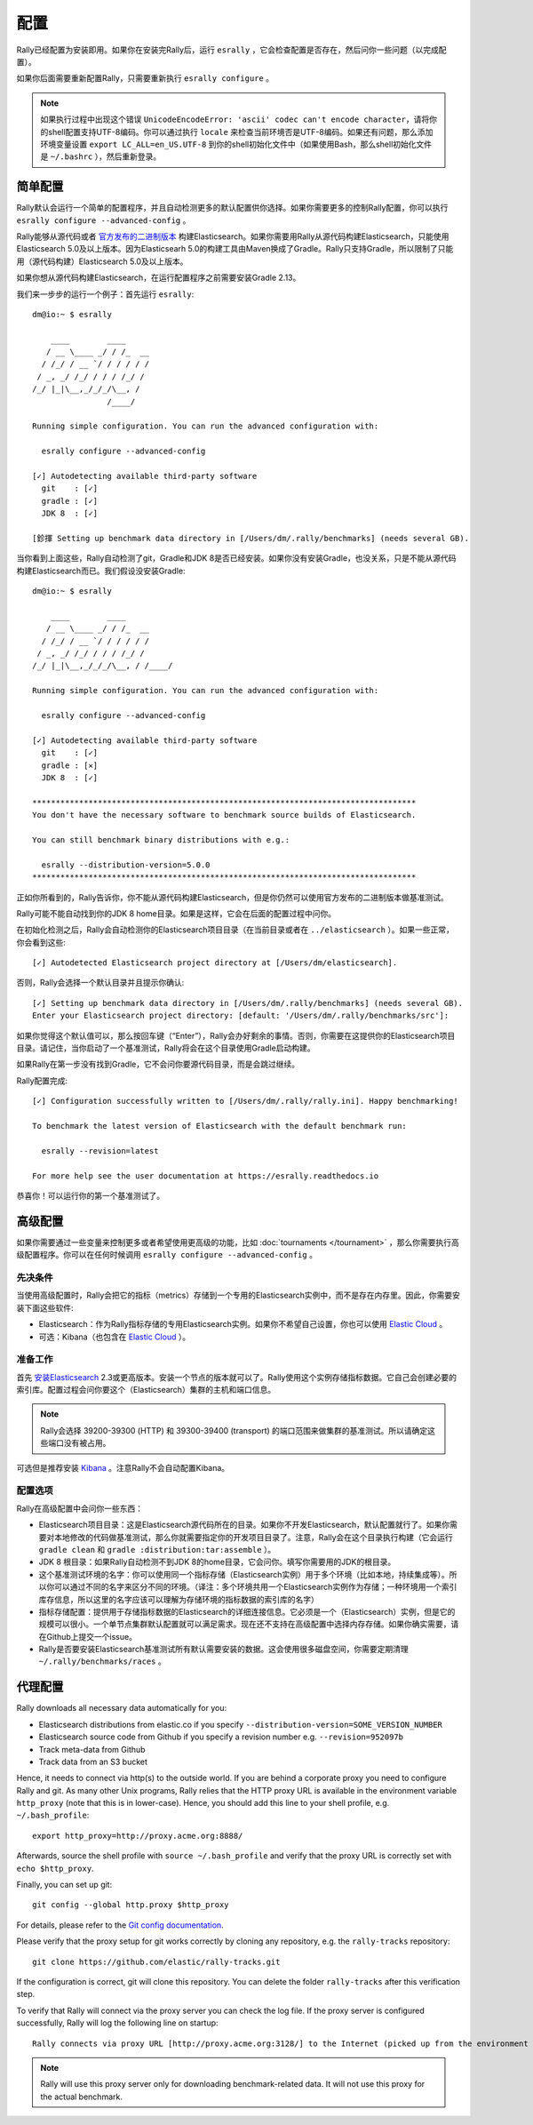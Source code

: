 配置
=============

Rally已经配置为安装即用。如果你在安装完Rally后，运行 ``esrally`` ，它会检查配置是否存在，然后问你一些问题（以完成配置）。

如果你后面需要重新配置Rally，只需要重新执行 ``esrally configure`` 。

.. note::

   如果执行过程中出现这个错误 ``UnicodeEncodeError: 'ascii' codec can't encode character``，请将你的shell配置支持UTF-8编码。你可以通过执行 ``locale`` 来检查当前环境否是UTF-8编码。如果还有问题，那么添加环境变量设置 ``export LC_ALL=en_US.UTF-8`` 到你的shell初始化文件中（如果使用Bash，那么shell初始化文件是 ``~/.bashrc`` ），然后重新登录。


简单配置
--------------------

Rally默认会运行一个简单的配置程序，并且自动检测更多的默认配置供你选择。如果你需要更多的控制Rally配置，你可以执行 ``esrally configure --advanced-config`` 。

Rally能够从源代码或者 `官方发布的二进制版本 <https://www.elastic.co/downloads/elasticsearch>`_ 构建Elasticsearch。如果你需要用Rally从源代码构建Elasticsearch，只能使用Elasticsearch 5.0及以上版本。因为Elasticsearh 5.0的构建工具由Maven换成了Gradle。Rally只支持Gradle，所以限制了只能用（源代码构建）Elasticsearch 5.0及以上版本。

如果你想从源代码构建Elasticsearch，在运行配置程序之前需要安装Gradle 2.13。

我们来一步步的运行一个例子：首先运行 ``esrally``::

    dm@io:~ $ esrally

        ____        ____
       / __ \____ _/ / /_  __
      / /_/ / __ `/ / / / / /
     / _, _/ /_/ / / / /_/ /
    /_/ |_|\__,_/_/_/\__, /
                    /____/

    Running simple configuration. You can run the advanced configuration with:

      esrally configure --advanced-config

    [✓] Autodetecting available third-party software
      git    : [✓] 
      gradle : [✓] 
      JDK 8  : [✓] 

    [鉁揮 Setting up benchmark data directory in [/Users/dm/.rally/benchmarks] (needs several GB).


当你看到上面这些，Rally自动检测了git，Gradle和JDK 8是否已经安装。如果你没有安装Gradle，也没关系，只是不能从源代码构建Elasticsearch而已。我们假设没安装Gradle::

    dm@io:~ $ esrally

        ____        ____
       / __ \____ _/ / /_  __
      / /_/ / __ `/ / / / / /
     / _, _/ /_/ / / / /_/ /
    /_/ |_|\__,_/_/_/\__, / /____/

    Running simple configuration. You can run the advanced configuration with:

      esrally configure --advanced-config

    [✓] Autodetecting available third-party software
      git    : [✓] 
      gradle : [✕]
      JDK 8  : [✓] 

    **********************************************************************************
    You don't have the necessary software to benchmark source builds of Elasticsearch.

    You can still benchmark binary distributions with e.g.:

      esrally --distribution-version=5.0.0
    **********************************************************************************

正如你所看到的，Rally告诉你，你不能从源代码构建Elasticsearch，但是你仍然可以使用官方发布的二进制版本做基准测试。

Rally可能不能自动找到你的JDK 8 home目录。如果是这样，它会在后面的配置过程中问你。

在初始化检测之后，Rally会自动检测你的Elasticsearch项目目录（在当前目录或者在 ``../elasticsearch`` ）。如果一些正常，你会看到这些::

    [✓] Autodetected Elasticsearch project directory at [/Users/dm/elasticsearch].

否则，Rally会选择一个默认目录并且提示你确认::

    [✓] Setting up benchmark data directory in [/Users/dm/.rally/benchmarks] (needs several GB).
    Enter your Elasticsearch project directory: [default: '/Users/dm/.rally/benchmarks/src']:

如果你觉得这个默认值可以，那么按回车键（“Enter”），Rally会办好剩余的事情。否则，你需要在这提供你的Elasticsearch项目目录。请记住，当你启动了一个基准测试，Rally将会在这个目录使用Gradle启动构建。

如果Rally在第一步没有找到Gradle，它不会问你要源代码目录，而是会跳过继续。

Rally配置完成::

    [✓] Configuration successfully written to [/Users/dm/.rally/rally.ini]. Happy benchmarking!

    To benchmark the latest version of Elasticsearch with the default benchmark run:

      esrally --revision=latest

    For more help see the user documentation at https://esrally.readthedocs.io

恭喜你！可以运行你的第一个基准测试了。

高级配置
----------------------

如果你需要通过一些变量来控制更多或者希望使用更高级的功能，比如 :doc:`tournaments </tournament>` ，那么你需要执行高级配置程序。你可以在任何时候调用 ``esrally configure --advanced-config`` 。

先决条件
~~~~~~~~~~~~~

当使用高级配置时，Rally会把它的指标（metrics）存储到一个专用的Elasticsearch实例中，而不是存在内存里。因此，你需要安装下面这些软件:

* Elasticsearch：作为Rally指标存储的专用Elasticsearch实例。如果你不希望自己设置，你也可以使用 `Elastic Cloud <https://www.elastic.co/cloud>`_ 。
* 可选：Kibana（也包含在 `Elastic Cloud <https://www.elastic.co/cloud>`_ ）。

准备工作
~~~~~~~~~~~

首先 `安装Elasticsearch <https://www.elastic.co/downloads/elasticsearch>`_ 2.3或更高版本。安装一个节点的版本就可以了。Rally使用这个实例存储指标数据。它自己会创建必要的索引库。配置过程会问你要这个（Elasticsearch）集群的主机和端口信息。

.. note::

   Rally会选择 39200-39300 (HTTP) 和 39300-39400 (transport) 的端口范围来做集群的基准测试。所以请确定这些端口没有被占用。

可选但是推荐安装 `Kibana <https://www.elastic.co/downloads/kibana>`_ 。注意Rally不会自动配置Kibana。

配置选项
~~~~~~~~~~~~~~~~~~~~~

Rally在高级配置中会问你一些东西：

* Elasticsearch项目目录：这是Elasticsearch源代码所在的目录。如果你不开发Elasticsearch，默认配置就行了。如果你需要对本地修改的代码做基准测试，那么你就需要指定你的开发项目目录了。注意，Rally会在这个目录执行构建（它会运行 ``gradle clean`` 和 ``gradle :distribution:tar:assemble`` ）。
* JDK 8 根目录：如果Rally自动检测不到JDK 8的home目录，它会问你。填写你需要用的JDK的根目录。
* 这个基准测试环境的名字：你可以使用同一个指标存储（Elasticsearch实例）用于多个环境（比如本地，持续集成等）。所以你可以通过不同的名字来区分不同的环境。（译注：多个环境共用一个Elasticsearch实例作为存储；一种环境用一个索引库存信息，所以这里的名字应该可以理解为存储环境的指标数据的索引库的名字）
* 指标存储配置：提供用于存储指标数据的Elasticsearch的详细连接信息。它必须是一个（Elasticsearch）实例，但是它的规模可以很小。一个单节点集群默认配置就可以满足需求。现在还不支持在高级配置中选择内存存储。如果你确实需要，请在Github上提交一个issue。
* Rally是否要安装Elasticsearch基准测试所有默认需要安装的数据。这会使用很多磁盘空间，你需要定期清理 ``~/.rally/benchmarks/races`` 。

代理配置
-------------------

Rally downloads all necessary data automatically for you:

* Elasticsearch distributions from elastic.co if you specify ``--distribution-version=SOME_VERSION_NUMBER``
* Elasticsearch source code from Github if you specify a revision number e.g. ``--revision=952097b``
* Track meta-data from Github
* Track data from an S3 bucket

Hence, it needs to connect via http(s) to the outside world. If you are behind a corporate proxy you need to configure Rally and git. As many other Unix programs, Rally relies that the HTTP proxy URL is available in the environment variable ``http_proxy`` (note that this is in lower-case). Hence, you should add this line to your shell profile, e.g. ``~/.bash_profile``::

    export http_proxy=http://proxy.acme.org:8888/

Afterwards, source the shell profile with ``source ~/.bash_profile`` and verify that the proxy URL is correctly set with ``echo $http_proxy``.

Finally, you can set up git::

    git config --global http.proxy $http_proxy

For details, please refer to the `Git config documentation <https://git-scm.com/docs/git-config>`_.

Please verify that the proxy setup for git works correctly by cloning any repository, e.g. the ``rally-tracks`` repository::

    git clone https://github.com/elastic/rally-tracks.git

If the configuration is correct, git will clone this repository. You can delete the folder ``rally-tracks`` after this verification step.

To verify that Rally will connect via the proxy server you can check the log file. If the proxy server is configured successfully, Rally will log the following line on startup::

    Rally connects via proxy URL [http://proxy.acme.org:3128/] to the Internet (picked up from the environment variable [http_proxy]).


.. note::

   Rally will use this proxy server only for downloading benchmark-related data. It will not use this proxy for the actual benchmark.
